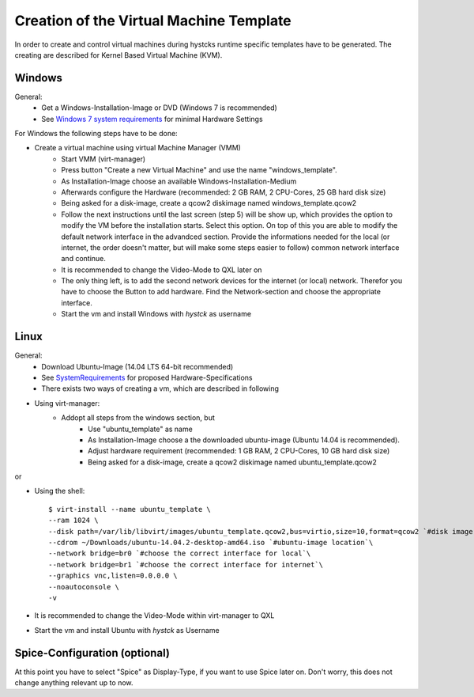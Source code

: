 ========================================
Creation of the Virtual Machine Template
========================================

In order to create and control virtual machines during hystcks runtime specific templates have to be generated. The creating are described for Kernel Based Virtual Machine (KVM).


Windows
=======

General:
	* Get a Windows-Installation-Image or DVD (Windows 7 is recommended)
	* See `Windows 7 system requirements <http://windows.microsoft.com/en-us/windows7/products/system-requirements>`_ for minimal Hardware Settings

For Windows the following steps have to be done:

* Create a virtual machine using virtual Machine Manager (VMM)
	* Start VMM (virt-manager)
	* Press button "Create a new Virtual Machine" and use the name "windows_template".
	* As Installation-Image choose an available Windows-Installation-Medium
	* Afterwards configure the Hardware (recommended: 2 GB RAM, 2 CPU-Cores, 25 GB hard disk size)
	* Being asked for a disk-image, create a qcow2 diskimage named windows_template.qcow2
	* Follow the next instructions until the last screen (step 5) will be show up, which provides the option to modify the VM before the installation starts. Select this option. On top of this you are able to modify the default network interface in the advandced section. Provide the informations needed for the local (or internet, the order doesn't matter, but will make some steps easier to follow) common network interface and continue.
	* It is recommended to change the Video-Mode to QXL later on
	* The only thing left, is to add the second network devices for the internet (or local) network. Therefor you have to choose the Button to add hardware. Find the Network-section and choose the appropriate interface.
	* Start the vm and install Windows with *hystck* as username


Linux
=====

General:
	* Download Ubuntu-Image (14.04 LTS 64-bit recommended)
	* See `SystemRequirements`_ for proposed Hardware-Specifications
	* There exists two ways of creating a vm, which are described in following

* Using virt-manager:
	* Addopt all steps from the windows section, but
		* Use "ubuntu_template" as name
		* As Installation-Image choose a the downloaded ubuntu-image (Ubuntu 14.04 is recommended).
		* Adjust hardware requirement (recommended: 1 GB RAM, 2 CPU-Cores, 10 GB hard disk size)
		* Being asked for a disk-image, create a qcow2 diskimage named ubuntu_template.qcow2
.. _`SystemRequirements`: https://help.ubuntu.com/community/Installation/SystemRequirements

or

* Using the shell::

	$ virt-install --name ubuntu_template \
	--ram 1024 \
	--disk path=/var/lib/libvirt/images/ubuntu_template.qcow2,bus=virtio,size=10,format=qcow2 `#disk image location` \
	--cdrom ~/Downloads/ubuntu-14.04.2-desktop-amd64.iso `#ubuntu-image location`\
	--network bridge=br0 `#choose the correct interface for local`\
	--network bridge=br1 `#choose the correct interface for internet`\
	--graphics vnc,listen=0.0.0.0 \
	--noautoconsole \
	-v


* It is recommended to change the Video-Mode within virt-manager to QXL
* Start the vm and install Ubuntu with *hystck* as Username

Spice-Configuration (optional)
==============================

At this point you have to select "Spice" as Display-Type, if you want to use Spice later on. Don't worry, this does not change anything relevant up to now.